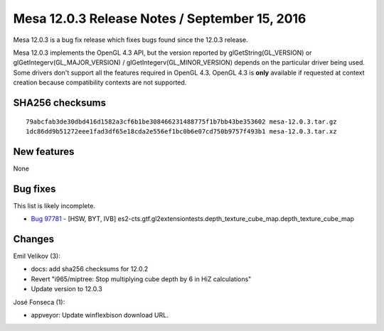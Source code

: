 Mesa 12.0.3 Release Notes / September 15, 2016
==============================================

Mesa 12.0.3 is a bug fix release which fixes bugs found since the 12.0.3
release.

Mesa 12.0.3 implements the OpenGL 4.3 API, but the version reported by
glGetString(GL_VERSION) or glGetIntegerv(GL_MAJOR_VERSION) /
glGetIntegerv(GL_MINOR_VERSION) depends on the particular driver being
used. Some drivers don't support all the features required in OpenGL
4.3. OpenGL 4.3 is **only** available if requested at context creation
because compatibility contexts are not supported.

SHA256 checksums
----------------

::

   79abcfab3de30dbd416d1582a3cf6b1be308466231488775f1b7bb43be353602 mesa-12.0.3.tar.gz
   1dc86dd9b51272eee1fad3df65e18cda2e556ef1bc0b6e07cd750b9757f493b1 mesa-12.0.3.tar.xz

New features
------------

None

Bug fixes
---------

This list is likely incomplete.

-  `Bug 97781 <https://bugs.freedesktop.org/show_bug.cgi?id=97781>`__ -
   [HSW, BYT, IVB]
   es2-cts.gtf.gl2extensiontests.depth_texture_cube_map.depth_texture_cube_map

Changes
-------

Emil Velikov (3):

-  docs: add sha256 checksums for 12.0.2
-  Revert "i965/miptree: Stop multiplying cube depth by 6 in HiZ
   calculations"
-  Update version to 12.0.3

José Fonseca (1):

-  appveyor: Update winflexbison download URL.
